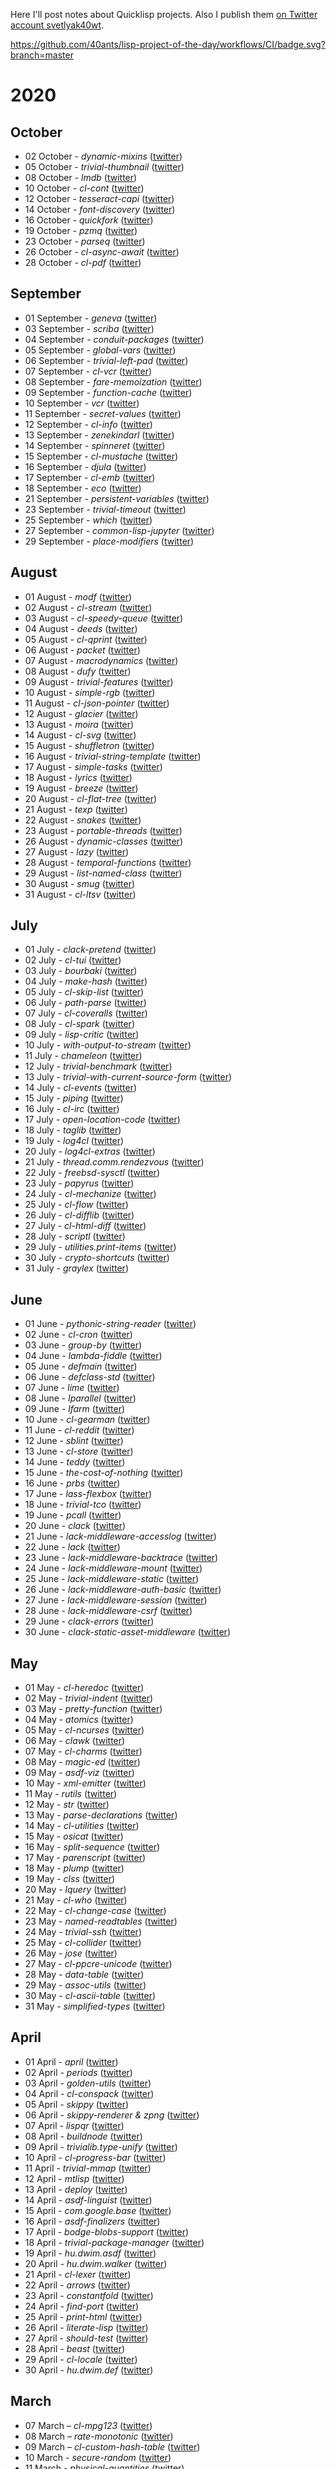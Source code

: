 # -*- encoding:utf-8 Mode: POLY-ORG;  -*- ---
Here I'll post notes about Quicklisp projects. Also I publish them
[[https://twitter.com/search?q=%40svetlyak40wt%20%23poftheday&src=typed_query&f=live][on Twitter account svetlyak40wt]].

[[https://github.com/40ants/lisp-project-of-the-day/workflows/CI/badge.svg?branch=master]]

* 2020
** October
- 02 October - [[content/2020/10/0199-dynamic-mixins.org][dynamic-mixins]] ([[https://twitter.com/svetlyak40wt/status/1312097719616516096][twitter]])
- 05 October - [[content/2020/10/0200-trivial-thumbnail.org][trivial-thumbnail]] ([[https://twitter.com/svetlyak40wt/status/1313240553904115714][twitter]])
- 08 October - [[content/2020/10/0201-lmdb.org][lmdb]] ([[https://twitter.com/svetlyak40wt/status/1314331171677904896][twitter]])
- 10 October - [[content/2020/10/0202-cl-cont.org][cl-cont]] ([[https://twitter.com/svetlyak40wt/status/1315044464512176128][twitter]])
- 12 October - [[content/2020/10/0203-tesseract-capi.org][tesseract-capi]] ([[https://twitter.com/svetlyak40wt/status/1315750237861019648][twitter]])
- 14 October - [[content/2020/10/0204-font-discovery.org][font-discovery]] ([[https://twitter.com/svetlyak40wt/status/1316482615688474636][twitter]])
- 16 October - [[content/2020/10/0205-quickfork.org][quickfork]] ([[https://twitter.com/svetlyak40wt/status/1317155593279385601][twitter]])
- 19 October - [[content/2020/10/0206-pzmq.org][pzmq]] ([[https://twitter.com/svetlyak40wt/status/1318262415868497929][twitter]])
- 23 October - [[content/2020/10/0207-parseq.org][parseq]] ([[https://twitter.com/svetlyak40wt/status/1319742554078851072][twitter]])
- 26 October - [[content/2020/10/0208-cl-async-await.orga][cl-async-await]] ([[https://twitter.com/svetlyak40wt/status/1320838429895249920][twitter]])
- 28 October - [[content/2020/10/0209-cl-pdf.org][cl-pdf]] ([[https://twitter.com/svetlyak40wt/status/1321563662679744516][twitter]])

** September
- 01 September - [[content/2020/09/0177-geneva.org][geneva]] ([[https://twitter.com/svetlyak40wt/status/1300900818649055232][twitter]])
- 03 September - [[content/2020/09/0178-scriba.org][scriba]] ([[https://twitter.com/svetlyak40wt/status/1301583177505538048][twitter]])
- 04 September - [[content/2020/09/0179-conduit-packages.org][conduit-packages]] ([[https://twitter.com/svetlyak40wt/status/1301939615914512392][twitter]])
- 05 September - [[content/2020/09/0180-global-vars.org][global-vars]] ([[https://twitter.com/svetlyak40wt/status/1302320218321149953][twitter]])
- 06 September - [[content/2020/09/0181-trivial-left-pad.org][trivial-left-pad]] ([[https://twitter.com/svetlyak40wt/status/1302625207778242561][twitter]])
- 07 September - [[content/2020/09/0182-cl-vcr.org][cl-vcr]] ([[https://twitter.com/svetlyak40wt/status/1303063599640915978][twitter]])
- 08 September - [[content/2020/09/0183-fare-memoization.org][fare-memoization]] ([[https://twitter.com/svetlyak40wt/status/1303418854551564290][twitter]])
- 09 September - [[content/2020/09/0184-function-cache.org][function-cache]] ([[https://twitter.com/svetlyak40wt/status/1303780414864134146][twitter]])
- 10 September - [[content/2020/09/0185-vcr.org][vcr]] ([[https://twitter.com/svetlyak40wt/status/1304142183516209154][twitter]])
- 11 September - [[content/2020/09/0186-secret-values.org][secret-values]] ([[https://twitter.com/svetlyak40wt/status/1304459185543958530][twitter]])
- 12 September - [[content/2020/09/0187-cl-info.org][cl-info]] ([[https://twitter.com/svetlyak40wt/status/1304862533266931712][twitter]])
- 13 September - [[content/2020/09/0188-zenekindarl.org][zenekindarl]] ([[https://twitter.com/svetlyak40wt/status/1305236308508520448][twitter]])
- 14 September - [[content/2020/09/0189-spinneret.org][spinneret]] ([[https://twitter.com/svetlyak40wt/status/1305573840379154433][twitter]])
- 15 September - [[content/2020/09/0190-cl-mustache.org][cl-mustache]] ([[https://twitter.com/svetlyak40wt/status/1305953487528669184][twitter]])
- 16 September - [[content/2020/09/0191-djula.org][djula]] ([[https://twitter.com/svetlyak40wt/status/1306319406910365699][twitter]])
- 17 September - [[content/2020/09/0192-cl-emb.org][cl-emb]] ([[https://twitter.com/svetlyak40wt/status/1306681214301077517][twitter]])
- 18 September - [[content/2020/09/0193-eco.org][eco]] ([[https://twitter.com/svetlyak40wt/status/1307071382958866432][twitter]])
- 21 September - [[content/2020/09/0194-persistent-variables.org][persistent-variables]] ([[https://twitter.com/svetlyak40wt/status/1308124630499184651][twitter]])
- 23 September - [[content/2020/09/0195-trivial-timeout.org][trivial-timeout]] ([[https://twitter.com/svetlyak40wt/status/1308835652390313986][twitter]])
- 25 September - [[content/2020/09/0196-which.org][which]] ([[https://twitter.com/svetlyak40wt/status/1309596166162649090][twitter]])
- 27 September - [[content/2020/09/0197-common-lisp-jupyter.org][common-lisp-jupyter]] ([[https://twitter.com/svetlyak40wt/status/1310274972867342337][twitter]])
- 29 September - [[content/2020/09/0198-place-modifiers.org][place-modifiers]] ([[https://twitter.com/svetlyak40wt/status/1311022330320125952][twitter]])

** August
- 01 August - [[content/2020/08/0148-modf.org][modf]] ([[https://twitter.com/svetlyak40wt/status/1289615369510875136][twitter]])
- 02 August - [[content/2020/08/0149-cl-stream.org][cl-stream]] ([[https://twitter.com/svetlyak40wt/status/1290026260609949697][twitter]])
- 03 August - [[content/2020/08/0150-cl-speedy-queue.org][cl-speedy-queue]] ([[https://twitter.com/svetlyak40wt/status/1290395817803681793][twitter]])
- 04 August - [[content/2020/08/0151-deeds.org][deeds]] ([[https://twitter.com/svetlyak40wt/status/1290725800052916225][twitter]])
- 05 August - [[content/2020/08/0152-cl-qprint.org][cl-qprint]] ([[https://twitter.com/svetlyak40wt/status/1291109339680432129][twitter]])
- 06 August - [[content/2020/08/0153-packet.org][packet]] ([[https://twitter.com/svetlyak40wt/status/1291480619965349889][twitter]])
- 07 August - [[content/2020/08/0154-macrodynamics.org][macrodynamics]] ([[https://twitter.com/svetlyak40wt/status/1291828519027253250][twitter]])
- 08 August - [[content/2020/08/0155-dufy.org][dufy]] ([[https://twitter.com/svetlyak40wt/status/1292201597175554049][twitter]])
- 09 August - [[content/2020/08/0156-trivial-features.org][trivial-features]] ([[https://twitter.com/svetlyak40wt/status/1292559938510823424][twitter]])
- 10 August - [[content/2020/08/0157-simple-rgb.org][simple-rgb]] ([[https://twitter.com/svetlyak40wt/status/1292881944108240896][twitter]])
- 11 August - [[content/2020/08/0158-cl-json-pointer.org][cl-json-pointer]] ([[https://twitter.com/svetlyak40wt/status/1293276553695170560][twitter]])
- 12 August - [[content/2020/08/0159-glacier.org][glacier]] ([[https://twitter.com/svetlyak40wt/status/1293638583849562113][twitter]])
- 13 August - [[content/2020/08/0160-moira.org][moira]] ([[https://twitter.com/svetlyak40wt/status/1293986693717139462][twitter]])
- 14 August - [[content/2020/08/0161-cl-svg.org][cl-svg]] ([[https://twitter.com/svetlyak40wt/status/1294401139820175363][twitter]])
- 15 August - [[content/2020/08/0162-shuffletron.org][shuffletron]] ([[https://twitter.com/svetlyak40wt/status/1294733698575761412][twitter]])
- 16 August - [[content/2020/08/0163-trivial-string-template.org][trivial-string-template]] ([[https://twitter.com/svetlyak40wt/status/1295069619108171776][twitter]])
- 17 August - [[content/2020/08/0164-simple-tasks.org][simple-tasks]] ([[https://twitter.com/svetlyak40wt/status/1295457080996921344][twitter]])
- 18 August - [[content/2020/08/0165-lyrics.org][lyrics]] ([[https://twitter.com/svetlyak40wt/status/1295825819147927552][twitter]])
- 19 August - [[content/2020/08/0166-breeze.org][breeze]] ([[https://twitter.com/svetlyak40wt/status/1296181964731551744][twitter]])
- 20 August - [[content/2020/08/0167-cl-flat-tree][cl-flat-tree]] ([[https://twitter.com/svetlyak40wt/status/1296533688474390535][twitter]])
- 21 August - [[content/2020/08/0168-texp.org][texp]] ([[https://twitter.com/svetlyak40wt/status/1296862545874161666][twitter]])
- 22 August - [[content/2020/08/0169-snakes][snakes]] ([[https://twitter.com/svetlyak40wt/status/1297254695258533890][twitter]])
- 23 August - [[content/2020/08/0170-portable-threads.org][portable-threads]] ([[https://twitter.com/svetlyak40wt/status/1297595282536923137][twitter]])
- 26 August - [[content/2020/08/0171-dynamic-classes.org][dynamic-classes]] ([[https://twitter.com/svetlyak40wt/status/1298528945768341504][twitter]])
- 27 August - [[content/2020/08/0172-lazy.org][lazy]] ([[https://twitter.com/svetlyak40wt/status/1298735259480207360][twitter]])
- 28 August - [[content/2020/08/0173-temporal-functions.org][temporal-functions]] ([[https://twitter.com/svetlyak40wt/status/1299437831769780225][twitter]])
- 29 August - [[content/2020/08/0174-list-named-class.org][list-named-class]] ([[https://twitter.com/svetlyak40wt/status/1299806884493393926][twitter]])
- 30 August - [[content/2020/08/0175-smug.org][smug]] ([[https://twitter.com/svetlyak40wt/status/1300156301222215680][twitter]])
- 31 August - [[content/2020/08/0176-cl-ltsv.org][cl-ltsv]] ([[https://twitter.com/svetlyak40wt/status/1300521089387331586][twitter]])

** July
- 01 July - [[content/2020/07/0117-clack-pretend.org][clack-pretend]] ([[https://twitter.com/svetlyak40wt/status/1278412219798216704][twitter]])
- 02 July - [[content/2020/07/0118-cl-tui.org][cl-tui]] ([[https://twitter.com/svetlyak40wt/status/1278786496556916749][twitter]])
- 03 July - [[content/2020/07/0119-bourbaki.org][bourbaki]] ([[https://twitter.com/svetlyak40wt/status/1279126124610584578][twitter]])
- 04 July - [[content/2020/07/0120-make-hash.org][make-hash]] ([[https://twitter.com/svetlyak40wt/status/1279509380732522497][twitter]])
- 05 July - [[content/2020/07/0121-cl-skip-list.org][cl-skip-list]] ([[https://twitter.com/svetlyak40wt/status/1279834352575287303][twitter]])
- 06 July - [[content/2020/07/0122-path-parse.org][path-parse]] ([[https://twitter.com/svetlyak40wt/status/1280200282228621312][twitter]])
- 07 July - [[content/2020/07/0123-cl-coveralls.org][cl-coveralls]] ([[https://twitter.com/svetlyak40wt/status/1280585175706087425][twitter]])
- 08 July - [[content/2020/07/0124-cl-spark.org][cl-spark]] ([[https://twitter.com/svetlyak40wt/status/1280921510719471617][twitter]])
- 09 July - [[content/2020/07/0125-lisp-critic.org][lisp-critic]] ([[https://twitter.com/svetlyak40wt/status/1281324539671126016][twitter]])
- 10 July - [[content/2020/07/0126-with-output-to-stream.org][with-output-to-stream]] ([[https://twitter.com/svetlyak40wt/status/1281668517138509825][twitter]])
- 11 July - [[content/2020/07/0127-chameleon.org][chameleon]] ([[https://twitter.com/svetlyak40wt/status/1282017137171759104][twitter]])
- 12 July - [[content/2020/07/0128-trivial-benchmark.org][trivial-benchmark]] ([[https://twitter.com/svetlyak40wt/status/1282406653384699904][twitter]])
- 13 July - [[content/2020/07/0129-trivial-with-current-source-form.org][trivial-with-current-source-form]] ([[https://twitter.com/svetlyak40wt/status/1282756887235239936][twitter]])
- 14 July - [[content/2020/07/0130-cl-events.org][cl-events]] ([[https://twitter.com/svetlyak40wt/status/1283124802627280898][twitter]])
- 15 July - [[content/2020/07/0131-piping.org][piping]] ([[https://twitter.com/svetlyak40wt/status/1283499253231484929][twitter]])
- 16 July - [[content/2020/07/0132-cl-irc.org][cl-irc]] ([[https://twitter.com/svetlyak40wt/status/1283856499215867904][twitter]])
- 17 July - [[content/2020/07/0133-open-location-code.org][open-location-code]] ([[https://twitter.com/svetlyak40wt/status/1284225928353251330][twitter]])
- 18 July - [[content/2020/07/0134-taglib.org][taglib]] ([[https://twitter.com/svetlyak40wt/status/1284573315907149824][twitter]])
- 19 July - [[content/2020/07/0135-log4cl.org][log4cl]] ([[https://twitter.com/svetlyak40wt/status/1284913921640534017][twitter]])
- 20 July - [[content/2020/07/0136-log4cl-extras.org][log4cl-extras]] ([[https://twitter.com/svetlyak40wt/status/1285313675549650950][twitter]])
- 21 July - [[content/202/07/0137-thread.comm.rendezvous.org][thread.comm.rendezvous]] ([[https://twitter.com/svetlyak40wt/status/1285674512806273024][twitter]])
- 22 July - [[content/2020/07/0138-freebsd-sysctl.org][freebsd-sysctl]] ([[https://twitter.com/svetlyak40wt/status/1286010379659878409][twitter]])
- 23 July - [[content/2020/07/139-papyrus.org][papyrus]] ([[https://twitter.com/svetlyak40wt/status/1286378615370846209][twitter]])
- 24 July - [[content/2020/07/0140-cl-mechanize.org][cl-mechanize]] ([[https://twitter.com/svetlyak40wt/status/1286725881671692291][twitter]])
- 25 July - [[content/2020/07/0141-cl-flow.org][cl-flow]] ([[https://twitter.com/svetlyak40wt/status/1287120773598064647][twitter]])
- 26 July - [[content/2020/07/0142-cl-difflib.org][cl-difflib]] ([[https://twitter.com/svetlyak40wt/status/1287472171611303936][twitter]])
- 27 July - [[content/2020/07/0143-cl-html-diff.org][cl-html-diff]] ([[https://twitter.com/svetlyak40wt/status/1287843116893048833][twitter]])
- 28 July - [[content/2020/07/0144-scriptl.org][scriptl]] ([[https://twitter.com/svetlyak40wt/status/1288193396956430336][twitter]])
- 29 July - [[content/2020/07/0145-utilities.print-items.org][utilities.print-items]] ([[https://twitter.com/svetlyak40wt/status/1288551170408144896][twitter]])
- 30 July - [[content/2020/07/0146-crypto-shortcuts.org][crypto-shortcuts]] ([[https://twitter.com/svetlyak40wt/status/1288919782289481729][twitter]])
- 31 July - [[content/2020/07/0147-graylex.org][graylex]] ([[https://twitter.com/svetlyak40wt/status/1289286290597240832][twitter]])

** June
- 01 June - [[content/2020/06/0086-pythonic-string-reader.org][pythonic-string-reader]] ([[https://twitter.com/svetlyak40wt/status/1267519478511874052][twitter]])
- 02 June - [[content/2020/06/0087-cl-cron.org][cl-cron]] ([[https://twitter.com/svetlyak40wt/status/1267908838470160393][twitter]])
- 03 June - [[content/2020/06/0088-group-by.org][group-by]] ([[https://twitter.com/svetlyak40wt/status/1268237575426318338][twitter]])
- 04 June - [[content/2020/06/0089-lambda-fiddle.org][lambda-fiddle]] ([[http://40ants.com/lisp-project-of-the-day/2020/05/0067-parse-declarations.html][twitter]])
- 05 June - [[content/2020/06/0090-defmain.org][defmain]] ([[https://twitter.com/svetlyak40wt/status/1268991267490484224][twitter]])
- 06 June - [[content/2020/06/0091-defclass-std.org][defclass-std]] ([[https://twitter.com/svetlyak40wt/status/1269343729724338181][twitter]])
- 07 June - [[content/2020/06/0092-lime.org][lime]] ([[https://twitter.com/svetlyak40wt/status/1269742654277005312][twitter]])
- 08 June - [[content/2020/06/0093-lparallel.org][lparallel]] ([[https://twitter.com/svetlyak40wt/status/1270024901227929602][twitter]])
- 09 June - [[content/2020/06/0094-lfarm.org][lfarm]] ([[https://twitter.com/svetlyak40wt/status/1270417617166258176][twitter]])
- 10 June - [[content/2020/06/0095-cl-gearman][cl-gearman]] ([[https://twitter.com/svetlyak40wt/status/1270782560096989184][twitter]])
- 11 June - [[content/2020/06/0096-cl-reddit.org][cl-reddit]] ([[https://twitter.com/svetlyak40wt/status/1271181659057070083][twitter]])
- 12 June - [[content/2020/06/0097-sblint.org][sblint]] ([[https://twitter.com/svetlyak40wt/status/1271542482338304001][twitter]])
- 13 June - [[content/2020-06-13/0098-cl-store.org][cl-store]] ([[https://twitter.com/svetlyak40wt/status/1271915568342450176][twitter]])
- 14 June - [[content/2020/06/0099-teddy.org][teddy]] ([[https://twitter.com/svetlyak40wt/status/1272258802683916288][twitter]])
- 15 June - [[content/2020/06/0100-the-cost-of-nothing.org][the-cost-of-nothing]] ([[https://twitter.com/svetlyak40wt/status/1272611434422304768][twitter]])
- 16 June - [[content/2020/06/0101-prbs.org][prbs]] ([[https://twitter.com/svetlyak40wt/status/1272974146218201088][twitter]])
- 17 June - [[content/2020/06/0102-lass-flexbox.org][lass-flexbox]] ([[https://twitter.com/svetlyak40wt/status/1273305547740188672][twitter]])
- 18 June - [[content/2020/06/0103-trivial-tco.org][trivial-tco]] ([[https://twitter.com/svetlyak40wt/status/1273708246243647488][twitter]])
- 19 June - [[content/2020/06/0104-pcall.org][pcall]] ([[https://twitter.com/svetlyak40wt/status/1274073411128623106][twitter]])
- 20 June - [[content/2020/06/0105-clack.org][clack]] ([[https://twitter.com/svetlyak40wt/status/1274405391300993027][twitter]])
- 21 June - [[content/2020/06/0106-lack-middleware-accesslog.org][lack-middleware-accesslog]] ([[https://twitter.com/svetlyak40wt/status/1274800051018235904][twitter]])
- 22 June - [[content/2020/06/0107-lack.org][lack]] ([[https://twitter.com/svetlyak40wt/status/1275149521505390593][twitter]])
- 23 June - [[content/2020/06/0108-lack-middleware-backtrace.org][lack-middleware-backtrace]] ([[https://twitter.com/svetlyak40wt/status/1275522888523829250][twitter]])
- 24 June - [[content/2020/06/0109-lack-middleware-mount.org][lack-middleware-mount]] ([[https://twitter.com/svetlyak40wt/status/1275879534756233216][twitter]])
- 25 June - [[content/2020/06/0110-lack-middleware-static.org][lack-middleware-static]] ([[https://twitter.com/svetlyak40wt/status/1276217285167001601][twitter]])
- 26 June - [[content/2020/06/0111-lack-middleware-auth-basic.org][lack-middleware-auth-basic]] ([[https://twitter.com/svetlyak40wt/status/1276572549795713026][twitter]])
- 27 June - [[content/2020/06/0112-lack-middleware-session.org][lack-middleware-session]] ([[https://twitter.com/svetlyak40wt/status/1276991422504349696][twitter]])
- 28 June - [[content/2020/06/0113-lack-middleware-csrf.org][lack-middleware-csrf]] ([[https://twitter.com/svetlyak40wt/status/1277333012045234177][twitter]])
- 29 June - [[content/2020/06/0114-clack-errors.org][clack-errors]] ([[https://twitter.com/svetlyak40wt/status/1277666142618890240][twitter]])
- 30 June - [[content/2020/06/0115-clack-static-asset-middleware.org][clack-static-asset-middleware]] ([[https://twitter.com/svetlyak40wt/status/1278053836771524608][twitter]])

** May
- 01 May - [[content/2020/05/0055-cl-heredoc.org][cl-heredoc]] ([[https://twitter.com/svetlyak40wt/status/1256294437010931712][twitter]])
- 02 May - [[content/2020/05/0056-trivial-indent.org][trivial-indent]] ([[https://twitter.com/svetlyak40wt/status/1256668072422899713][twitter]])
- 03 May - [[content/2020/05/0057-pretty-function.org][pretty-function]] ([[https://twitter.com/svetlyak40wt/status/1257048413427978241][twitter]])
- 04 May - [[content/2020/05/0058-atomics.org][atomics]] ([[https://twitter.com/svetlyak40wt/status/1257279361348239360][twitter]])
- 05 May - [[content/2020/05/0059-cl-ncurses.org][cl-ncurses]] ([[https://twitter.com/svetlyak40wt/status/1257769475002322945][twitter]])
- 06 May - [[content/2020/05/0060-clawk.org][clawk]] ([[https://twitter.com/svetlyak40wt/status/1258113663128518660][twitter]])
- 07 May - [[content/2020/05/0061-cl-charms.org][cl-charms]] ([[https://twitter.com/svetlyak40wt/status/1258483627530346496][twitter]])
- 08 May - [[content/2020/05/0062-magic-ed.org][magic-ed]] ([[https://twitter.com/svetlyak40wt/status/1258841379582738436][twitter]])
- 09 May - [[content/2020/05/0063-asdf-viz.org][asdf-viz]] ([[https://twitter.com/svetlyak40wt/status/1259217595699466241][twitter]])
- 10 May - [[content/2020/05/0064-xml-emitter.org][xml-emitter]] ([[https://twitter.com/svetlyak40wt/status/1259503402230390784][twitter]])
- 11 May - [[content/2020/05/0065-rutils.org][rutils]] ([[https://twitter.com/svetlyak40wt/status/1259893019131682824][twitter]])
- 12 May - [[content/2020/05/0066-str.org][str]] ([[https://twitter.com/svetlyak40wt/status/1260279004067749888][twitter]])
- 13 May - [[content/2020/05/0067-parse-declarations.org][parse-declarations]] ([[https://twitter.com/svetlyak40wt/status/1260645157289881600][twitter]])
- 14 May - [[content/2020/05/0068-cl-utilities.org][cl-utilities]] ([[https://twitter.com/svetlyak40wt/status/1261011829746274304][twitter]])
- 15 May - [[content/2020/05/0069-osicat.org][osicat]] ([[https://twitter.com/svetlyak40wt/status/1261392055743311873][twitter]])
- 16 May - [[content/2020/05/0070-split-sequence.org][split-sequence]] ([[https://twitter.com/svetlyak40wt/status/1261735950213943302][twitter]])
- 17 May - [[content/2020/05/0071-parenscript.org][parenscript]] ([[https://twitter.com/svetlyak40wt/status/1262100811640967169][twitter]])
- 18 May - [[content/2020/05/0072-plump.org][plump]] ([[https://twitter.com/svetlyak40wt/status/1262443990021963777][twitter]])
- 19 May - [[content/2020/05/0073-clss.org][clss]] ([[https://twitter.com/svetlyak40wt/status/1262820171741265921][twitter]])
- 20 May - [[content/2020/05/0074-lquery.org][lquery]] ([[https://twitter.com/svetlyak40wt/status/1263152708468518913][twitter]])
- 21 May - [[content/2020/05/0075-cl-who.org][cl-who]] ([[https://twitter.com/svetlyak40wt/status/1263532054525902848][twitter]])
- 22 May - [[content/2020/05/0076-cl-change-case.org][cl-change-case]] ([[https://twitter.com/svetlyak40wt/status/1263898979282141184][twitter]])
- 23 May - [[content/2020/05/0077-named-readtables.org][named-readtables]] ([[https://twitter.com/svetlyak40wt/status/1264257101175689218][twitter]])
- 24 May - [[content/2020/05/0078-trivial-ssh.org][trivial-ssh]] ([[https://twitter.com/svetlyak40wt/status/1264615051912151041][twitter]])
- 25 May - [[content/2020/05/0079-cl-collider.org][cl-collider]] ([[https://twitter.com/svetlyak40wt/status/1264970668854120449][twitter]])
- 26 May - [[content/2020/05/0080-jose.org][jose]] ([[https://twitter.com/svetlyak40wt/status/1265325558000484354][twitter]])
- 27 May - [[content/2020/05/0081-cl-ppcre-unicode.org][cl-ppcre-unicode]] ([[https://twitter.com/svetlyak40wt/status/1265695892285292545][twitter]])
- 28 May - [[content/2020/28/0082-data-table.org][data-table]] ([[https://twitter.com/svetlyak40wt/status/1266117466096369664][twitter]])
- 29 May - [[content/2020/05/0083-assoc-utils.org][assoc-utils]] ([[https://twitter.com/svetlyak40wt/status/1266431240925843456][twitter]])
- 30 May - [[content/2020/0084-cl-ascii-table.org][cl-ascii-table]] ([[https://twitter.com/svetlyak40wt/status/1266805748748767232][twitter]])
- 31 May - [[content/2020/05/0085-simplified-types.org][simplified-types]] ([[https://twitter.com/svetlyak40wt/status/1267165838039285760][twitter]])

** April
- 01 April - [[content/2020/04/0025-april.org][april]] ([[https://twitter.com/svetlyak40wt/status/1245315377397186568][twitter]])
- 02 April - [[content/2020/04/0026-periods.org][periods]] ([[https://twitter.com/svetlyak40wt/status/1245693772316528641][twitter]])
- 03 April - [[content/2020/04/0027-golden-utils.org][golden-utils]] ([[https://twitter.com/svetlyak40wt/status/1246106685745311777][twitter]])
- 04 April - [[content/2020/04/0028-cl-conspack.org][cl-conspack]] ([[https://twitter.com/svetlyak40wt/status/1246429190439739399][twitter]])
- 05 April - [[content/2020/04/0029-skippy][skippy]] ([[https://twitter.com/svetlyak40wt/status/1246779138335289346][twitter]])
- 06 April - [[content/2020/03/0030-skippy-renderer.org][skippy-renderer & zpng]] ([[https://twitter.com/svetlyak40wt/status/1247269224860581896][twitter]])
- 07 April - [[content/2020/04/0031-lispqr.org][lispqr]] ([[https://twitter.com/svetlyak40wt/status/1247548175352823808][twitter]])
- 08 April - [[content/2020/04/0032-buildnode.org][buildnode]] ([[https://twitter.com/svetlyak40wt/status/1247931828071211008][twitter]])
- 09 April - [[content/2020/04/0033-trivialib.type-unify.org][trivialib.type-unify]] ([[https://twitter.com/svetlyak40wt/status/1248304050778583040][twitter]])
- 10 April - [[content/2020/04/0034-cl-progress-bar.org][cl-progress-bar]] ([[https://twitter.com/svetlyak40wt/status/1248662624465833989][twitter]])
- 11 April - [[content/2020/04/0035-trivial-mmap.org][trivial-mmap]] ([[https://twitter.com/svetlyak40wt/status/1249021775742226432][twitter]])
- 12 April - [[content/2020/04/0036-mtlisp.org][mtlisp]] ([[https://twitter.com/svetlyak40wt/status/1249437833858867200][twitter]])
- 13 April - [[content/2020/04/0037-deploy.org][deploy]] ([[https://twitter.com/svetlyak40wt/status/1249776210709708801][twitter]])
- 14 April - [[content/2020/04/0038-asdf-linguist.org][asdf-linguist]] ([[https://twitter.com/svetlyak40wt/status/1250125216447152128][twitter]])
- 15 April - [[content/2020/04/0039-com.google.base.org][com.google.base]] ([[https://twitter.com/svetlyak40wt/status/1250523505382363137][twitter]])
- 16 April - [[content/2020/04/0040-asdf-finalizers.org][asdf-finalizers]] ([[https://twitter.com/svetlyak40wt/status/1250840036184113155][twitter]])
- 17 April - [[content/2020/04/0041-bodge-blobs-support.org][bodge-blobs-support]] ([[https://twitter.com/svetlyak40wt/status/1251183079072432129][twitter]])
- 18 April - [[content/2020/04/0042-trivial-package-manager.org][trivial-package-manager]] ([[https://twitter.com/svetlyak40wt/status/1251518621165248512][twitter]])
- 19 April - [[content/2020/04/0043-hu.dwim.asdf.org][hu.dwim.asdf]] ([[https://twitter.com/svetlyak40wt/status/1251946744356777991][twitter]])
- 20 April - [[content/2020/04/0044-hu.dwim.walker.org][hu.dwim.walker]] ([[https://twitter.com/svetlyak40wt/status/1252332579526709249][twitter]])
- 21 April - [[content/2020/04/0045-cl-lexer.org][cl-lexer]] ([[https://twitter.com/svetlyak40wt/status/1252668190968238081][twitter]])
- 22 April - [[content/2020/04/0046-arrows.org][arrows]] ([[https://twitter.com/svetlyak40wt/status/1253050884461932551][twitter]])
- 23 April - [[content/2020/04/0047-constantfold.org][constantfold]] ([[https://twitter.com/svetlyak40wt/status/1253405484465479680][twitter]])
- 24 April - [[content/2020/04/0048-find-port.org][find-port]] ([[https://twitter.com/svetlyak40wt/status/1253742586927480832][twitter]])
- 25 April - [[content/2020/04/0049-print-html.org][print-html]] ([[https://twitter.com/svetlyak40wt/status/1254090822192152577][twitter]])
- 26 April - [[content/2020/04/0050-literate-lisp.org][literate-lisp]] ([[https://twitter.com/svetlyak40wt/status/1254493004695560194][twitter]])
- 27 April - [[content/2020/04/0051-should-test.org][should-test]] ([[https://twitter.com/svetlyak40wt/status/1254838764913950721][twitter]])
- 28 April - [[content/2020/04/0052-beast.org][beast]] ([[https://twitter.com/svetlyak40wt/status/1255227547379531777][twitter]])
- 29 April - [[content/2020/04/0053-cl-locale.org][cl-locale]] ([[https://twitter.com/svetlyak40wt/status/1255599103255420933][twitter]])
- 30 April - [[content/2020/04/0054-hu.dwim.def.org][hu.dwim.def]] ([[https://twitter.com/svetlyak40wt/status/1255941098905755649][twitter]])

** March
- 07 March – [[content/2020/03/0000-cl-mpg123.org][cl-mpg123]] ([[https://twitter.com/svetlyak40wt/status/1236275871989878784][twitter]])
- 08 March – [[content/2020/03/0001-rate-monotonic.org][rate-monotonic]] ([[https://twitter.com/svetlyak40wt/status/1236551575159607296][twitter]])
- 09 March – [[content/2020/03/0002-cl-custom-hash-table.org][cl-custom-hash-table]] ([[https://twitter.com/svetlyak40wt/status/1237070320206561282][twitter]])
- 10 March - [[content/2020/03/0003-secure-random.org][secure-random]] ([[https://twitter.com/svetlyak40wt/status/1237395451478851585][twitter]])
- 11 March - [[content/2020/03/0004-physical-quantities.org][physical-quantities]] ([[https://twitter.com/svetlyak40wt/status/1237719603477872640][twitter]])
- 12 March - [[content/2020/03/0005-simple-inferiors.org][simple-inferiors]] ([[https://twitter.com/svetlyak40wt/status/1238071476860989440][twitter]])
- 13 March - [[content/2020/03/0006-unix-opts.org][unix-opts]] ([[https://twitter.com/svetlyak40wt/status/1238386638088212480][twitter]])
- 14 March - [[content/2020/03/0007-access.org][access]] ([[https://twitter.com/svetlyak40wt/status/1238937927222255617][twitter]])
- 15 March - [[content/2020/03/0008-re.org][re]] ([[https://twitter.com/svetlyak40wt/status/1239110401419358210][twitter]])
- 16 March - [[content/2020/03/0009-random-sample.org][random-sample]] ([[https://twitter.com/svetlyak40wt/status/1239446033291194368][twitter]])
- 17 March - [[content/2020/03/0010-ppath.org][ppath]] ([[https://twitter.com/svetlyak40wt/status/1239943718448365569][twitter]])
- 18 March - [[content/2020/03/0011-pango-markup.org][pango-markup]] ([[https://twitter.com/svetlyak40wt/status/1240168844003618816][twitter]])
- 19 March - [[content/2020/03/0012-cl-pack.org][cl-pack]] ([[https://twitter.com/svetlyak40wt/status/1240717258755694592][twitter]])
- 20 March - [[content/2020/03/0013-doplus.org][doplus]] ([[https://twitter.com/svetlyak40wt/status/1241045194927230976][twitter]])
- 21 March - [[content/2020/03/0014-cserial-port.org][cserial-port]] ([[https://twitter.com/svetlyak40wt/status/1241407253804126208][twitter]])
- 22 March - [[content/2020/03/0015-cl-bert.org][cl-bert]] ([[https://twitter.com/svetlyak40wt/status/1241722134797443074][twitter]])
- 23 March - [[content/2020/03/0016-kmrcl.org][kmrcl]] ([[https://twitter.com/svetlyak40wt/status/1242093281330241536][twitter]])
- 24 March - [[content/2020/03/0017-cl-org-mode.org][cl-org-mode]] ([[https://twitter.com/svetlyak40wt/status/1242466873662373889][twitter]])
- 25 March - [[content/2020/03/0018-cl-bootstrap.org][cl-bootstrap]] ([[https://twitter.com/svetlyak40wt/status/1242900031881056256][twitter]])
- 26 March - [[content/2020/03/0019-archive.org][archive]] ([[https://twitter.com/svetlyak40wt/status/1243114779763507200][twitter]])
- 27 March - [[content/2020/03/0020-cl-hash-table-destructuring.org][cl-hash-table-destructuring]] ([[https://twitter.com/svetlyak40wt/status/1243506491040116737][twitter]])
- 28 March - [[content/2020/03/0021-lass.org][lass]] ([[https://twitter.com/svetlyak40wt/status/1243862908217569283][twitter]])
- 29 March - [[content/2020/03/0022-bubble-operator-upwards.org][bubble-operator-upwards]] ([[https://twitter.com/svetlyak40wt/status/1244319074353643520][twitter]])
- 30 March - [[content/2020/03/0023-softdrink.org][softdrink]] ([[https://twitter.com/svetlyak40wt/status/1244581585246195712][twitter]])
- 31 March - [[content/2020/03/0024-chronicity.org][chronicity]] ([[https://twitter.com/svetlyak40wt/status/1244917161237401603][twitter]])

* Code, used to choose a project

First of all, we need to define a package for our code:

#+BEGIN_SRC lisp
(defpackage #:poftheday
  (:use #:cl)
  (:import-from #:rutils
                #:iter
                #:with
                #:fmt)
  (:export
   #:choose))
(in-package poftheday)
#+END_SRC

Then a function to select random project among all projects, provided by
Quicklisp. Quicklisp client call them "releases".

#+BEGIN_SRC lisp
(defun choose ()
  (let ((published (find-published-systems)))
    (flet ((is-published (release)
             (loop for system-file in (ql::system-files release)
                   for system-name = (str:replace-all ".asd" "" system-file)
                   when (member system-name published :test #'string-equal)
                   do (return-from is-published t))))
      (let* ((releases (ql::provided-releases t))
             (non-published (remove-if #'is-published releases))
             (idx (random (length non-published)))
             (release (nth idx non-published)))
        (values
         (ql::project-name release)
         (ql::system-files release))))))
#+END_SRC

By the way, this function will choose all projects from all installed
Quicklisp distributions. You can have many of them:

#+BEGIN_SRC lisp :load no :wrap
  CL-USER> (ql-dist:install-dist "http://dist.ultralisp.org/"
                                 :prompt nil)
  CL-USER> (ql-dist:all-dists)
  (#<QL-DIST:DIST quicklisp 2019-08-13> #<QL-DIST:DIST ultralisp 20200307123509>)
#+END_SRC

To make randomizer choose different packages after Lisp restart, we need
to initialize it:

#+BEGIN_SRC lisp

  (setf *random-state*
        (make-random-state t))

#+END_SRC

* Here is how a website is rendered

** Collecting source files

First, we need to read walk all org-mode files in folder "content".
We will keep a relative path pointing to the file and parse this file
with cl-org-mode:

#+BEGIN_SRC lisp

(defclass file ()
  ((filename :initarg :filename
             :type string
             :documentation "A relative path to the source org-mode file."
             :reader get-filename)
   (root :initarg :root
         :documentation "Parsed org-mode document, root node."
         :reader get-root)))


(defmethod print-object ((file file) stream)
  (print-unreadable-object (file stream :type t)
    (format stream "~A" (get-filename file))))


(defun read-files ()
  (uiop:while-collecting (collect)
    (flet ((org-mode-p (name)
             (string-equal (pathname-type name)
                           "org"))
           (make-file (filename)
             (collect
                 (let ((relative-filename
                         (ppath:relpath (pathname-to-string filename)
                                        "content/")))
                   (make-instance 'file
                                  :filename relative-filename
                                  :root (cl-org-mode::read-org-file filename))))))
      (cl-fad:walk-directory "content/"
                             #'make-file
                             :test #'org-mode-p))))
#+END_SRC

** Rendering org-mode to HTML

*** A page skeleton
For each page we need a skeleton with header, footer and necessary
Bootstrap styles.

With "cl-who" easiest way to create template is to use lisp macro like
that:

#+BEGIN_SRC lisp

(eval-when (:compile-toplevel :load-toplevel :execute)
  (defparameter *google-code* "
  <!-- Global site tag (gtag.js) - Google Analytics -->
  <script async src=\"https://www.googletagmanager.com/gtag/js?id=UA-162105820-1\"></script>
  <script>
    window.dataLayer = window.dataLayer || [];
    function gtag(){dataLayer.push(arguments);}
    gtag('js', new Date());
  
    gtag('config', 'UA-162105820-1');
  </script>
  "))


(defvar *index-uri* nil
  "This is a path to the site's top level. When it is nil, consider we are on the front page.")


(defun construct-uri (uri &rest args)
  (if *index-uri*
      (concatenate 'string
                   *index-uri*
                   (apply #'rutils:fmt uri args))
      (apply #'rutils:fmt uri args)))


(defmacro app-page ((stream &key title index-uri (site-title "Lisp Project of the Day")) &body body)
  `(let ((*index-uri* ,index-uri))
     (cl-who:with-html-output (*standard-output* ,stream :prologue t :indent t)
       (:html :lang "en"
         (:head
          (:meta :charset "utf-8")
          ,@(when title
              `((:title (cl-who:esc ,title))))
          (:link :rel "alternate"
                 :href "https://40ants.com/lisp-project-of-the-day/rss.xml"
                 :type "application/rss+xml")
          (:meta :name "viewport"
                 :content "width=device-width, initial-scale=1")
          ,*google-code*
          (:link
           :type "text/css"
           :rel "stylesheet"
           :href  ,cl-bootstrap:*bootstrap-css-url*)
          (:script :src ,cl-bootstrap:*jquery-url*)
          (:script :src ,cl-bootstrap:*bootstrap-js-url*)
          (:link :rel "stylesheet"
                 :href "../../highlight/styles/tomorrow-night.css")
          (:script :src "../../highlight/highlight.pack.js")
          (:script "hljs.initHighlightingOnLoad();")
          (:style "

.tags .label {
    margin-right: 1em;
}
.posts tr {
    line-height: 1.7em;
}
.posts tr td.number {
    font-weight: bold;
    padding-right: 0.7em;
}
.posts tr td.tags {
    padding-left: 0.7em;
}
h1 .tags {
    font-size: 1.2rem;
    position: relative;
    left: 1.5rem;
    top: -1.5rem;
}
.tags a {
    text-decoration: none;
}
"))
         (:body 
          (cl-bootstrap:bs-container ()
            (cl-bootstrap:bs-row
              (:a :href "https://40ants.com/lisp-project-of-the-day/rss.xml"
                  :style "display: block; float: right;"
                  (:img :alt "RSS Feed"
                        :src "https://40ants.com/lisp-project-of-the-day/media/images/rss.png"))
              (:header
               (:h1 :style "text-align: center"
                    (if ,index-uri
                        (cl-who:htm
                         (:a :href (rutils:fmt "~Aindex.html" ,index-uri)
                             (cl-who:esc ,site-title)))
                        (cl-who:esc ,site-title)))
               ,@(when title
                   `((:h2 :style "text-align: center"
                          (cl-who:esc ,title)))))
              (cl-bootstrap:bs-col-md ()
                (:center
                 (:h3 "You can support this project by donating at:")
                 (:a :href "https://www.patreon.com/bePatron?u=33868637"
                     (:img :alt "Donate using Patreon"
                           :src "https://40ants.com/lisp-project-of-the-day/media/images/patreon-btn.png"
                           :width "160"))
                 (:a :href "https://liberapay.com/poftheday/donate"
                     (:img :alt "Donate using Liberapay"
                           :src "https://liberapay.com/assets/widgets/donate.svg"))
                 (:p "Or see "
                     (:a :href "https://40ants.com/lisp-project-of-the-day/patrons/index.html"
                         "the list of project sponsors")
                     "."))
                ,@body))
            (:div
             (:hr)
             (:center
              (:p (cl-who:str "Brought to you by 40Ants under&nbsp;")
                  (:a :rel "license"
                      :href "http://creativecommons.org/licenses/by-sa/4.0/"
                      (:img :alt "Creative Commons License"
                            :style "border-width:0"
                            :src "https://i.creativecommons.org/l/by-sa/4.0/88x31.png")))))))))))

#+END_SRC
*** Generation of separate pages for articles

When source files are collected, we need to render them to HTML inside
the "docs" folder. Github will use content of this folder, to serve the
site at http://40ants.com/lisp-project-of-the-day/

To render the page, we need to extract a title from the first outline
node of org-mode file:

#+BEGIN_SRC lisp

(defun remove-tags (title)
  (cl-ppcre:regex-replace-all " *:.*:$" title ""))

(defun extract-tags (title)
  (declare (type simple-string title))
  (when (find #\: title :test #'char=)
    (mapcar (alexandria:curry #'str:replace-all "_" "-")
            (str:split #\:
                       (cl-ppcre:regex-replace-all ".*?:(.*):$" title "\\1")))))

(defun get-title (file)
  ;; Title can ends with tags, we need to extract them
  ;; and return as a second value.   
  (let ((full-title (cl-org-mode::node.heading
                     (cl-org-mode::node.next-node
                      (get-root file)))))
    (values (remove-tags full-title)
            (extract-tags full-title))))

#+END_SRC

I'll need to render HTML in two modes. First one - for the web page, and
second - for RSS feed. For RSS feed I need to omit the first H1 header
and a table of properties.

#+BEGIN_SRC lisp

(defvar *rss-mode* nil)

#+END_SRC

Org mode file can contain nodes of different types, we will render them
using this generic function:

#+BEGIN_SRC lisp

(defgeneric render-node (node stream)
  (:documentation "Renders org-mode node into the HTML stream"))

#+END_SRC

Outline node contains a header of a section and should be rendered as
H1, H2, etc:

#+BEGIN_SRC lisp

(defmethod render-node ((node cl-org-mode::outline-node) stream)
  (cl-who:with-html-output (stream)
    ;; First node is a title
    (with ((level (1- (length (cl-org-mode::node.heading-level-indicator node))))
           (full-title (cl-org-mode::node.heading node))
           (title (remove-tags full-title)))
      (ecase level
        (1 (unless *rss-mode*
             (cl-who:htm
              (:h1 (cl-who:esc title)
                   (:span :class "tags"
                          (loop for tag in (extract-tags full-title)
                          do (cl-who:htm
                              (:a :href (construct-uri "tags/~A.html" tag)
                                  (cl-bootstrap:bs-label ()
                                    (cl-who:esc tag))))))))))
        (2 (cl-who:htm
            (:h2 (cl-who:esc title))))
        (3 (cl-who:htm
            (:h3 (cl-who:esc title)))))))
  (call-render-for-all-children node stream))

#+END_SRC

First outline of the article can have properties. These properties
describe the state of the project, if it has documentation, how active
it is, etc. These properties have grades:

- :) everything is good
- :| means, for example, that documentation exists as a short readme and
  dont cover all functionality
- :( the project lack of this category at all.

#+BEGIN_SRC lisp

(defun smile->unicode (text)
  (arrows:->>
      text
    (str:replace-all ":)" "😀")
    (str:replace-all ":|" "🤨")
    (str:replace-all ":(" "🥺")))

(defmethod render-node ((node cl-org-mode::properties-node) stream)
  (unless *rss-mode*
    (cl-who:with-html-output (stream)
      (:table :style "position: relative; float: right; background-color: #F1F1F1; padding: 1em; margin-left: 1em; margin-bottom: 1em; border: 1px solid #D1D1D1;"
              (mapcar
               (lambda (item)
                 (render-node item stream))
               (cl-org-mode::node.children node))))))

(defmethod render-node ((node cl-org-mode::property-node) stream)
  (cl-who:with-html-output (stream)
    (:tr
     (:td :style "padding-left: 0.5rem; padding-right: 0.5rem"
          (cl-who:esc
           (cl-org-mode::property-node.property node)))
     (:td :style "padding-left: 0.5rem; padding-right: 0.5rem; border-left: 1px solid #DDD"
          (cl-who:esc
           (smile->unicode
            (cl-org-mode::property-node.value node)))))))

#+END_SRC

Text node contains code snippets, we need to wrap them into
<code> tags and add a syntax highlighting:

#+BEGIN_SRC lisp

(defmethod render-node ((node cl-org-mode::src-node) stream)
  (let ((mode (str:trim (cl-org-mode::node.emacs-mode node)))
        (text (str:trim (cl-org-mode::node.text node))))

    (cond
      ((and (str:starts-with-p "html " mode)
            (str:containsp ":render-without-code" mode))
       
       (cl-who:with-html-output (stream)
         (cl-who:str text)))
      
      ((and (str:starts-with-p "html " mode)
            (str:containsp ":render" mode))
       
       (cl-who:with-html-output (stream)
         (:h4 "Code")
         (:pre
          (:code :class mode
                 (cl-who:esc text))))

       (cl-who:with-html-output (stream)
         (:h4 "Result")
         (cl-who:str text)))
      (t
       (cl-who:with-html-output (stream)
         (:pre
          (:code :class mode
                 (cl-who:esc text))))))))

(defmethod render-node ((node cl-org-mode::closing-delimiter-node) stream)
  ;; Closing delimiters for source code blocks should be ignored.
  )

#+END_SRC

In text node we need to process paragraphs, links, images and quotes. We
will use a separate function to process text like this:

#+BEGIN_QUOTE
Today's Common Lisp project of the Day is: rate-monotonic.

It is a periodic thread scheduler inspired by RTEMS:

http://quickdocs.org/rate-monotonic/
#+END_QUOTE

into HTML:

#+BEGIN_QUOTE
<p>Today's Common Lisp project of the Day is: rate-monotonic.</p>

<p>It is a periodic thread scheduler inspired by RTEMS:</p>

<a href="http://quickdocs.org/rate-monotonic/">http://quickdocs.org/rate-monotonic/</a>
#+END_QUOTE

To do this, we'll write a simple state machine, which will read
text line by line and wrap it's pieces in appropriate HTML tags:

#+BEGIN_SRC lisp

(defun replace-images (text)
  (cl-ppcre:regex-replace-all
   "\\[\\[(.*?\\.(png|jpg|gif))\\]\\]"
   text
   "<img style=\"max-width: 100%\" src=\"\\1\"/>"))

(defun replace-links (text)
  (cl-ppcre:regex-replace-all
   "\\[\\[(.*?)\\]\\[(.*?)\\]\\]"
   text
   "<a href=\"\\1\">\\2</a>"))

(defun replace-raw-urls (text)
  (cl-ppcre:regex-replace-all
   "(^| )(https?://.*?)[,.!]?( |$)"
   text
   "\\1<a href=\"\\2\">\\2</a>\\3"))

(defun replace-inline-code (text)
  (cl-ppcre:regex-replace-all
   "~(.*?)~"
   text
   "<code>\\1</code>"))

(defun replace-org-mode-markup-with-html (text)
  (replace-inline-code
   (replace-raw-urls
    (replace-links
     (replace-images
      text)))))

(defun render-text (text stream)
  (let ((buffer nil)
        (reading-quote nil)
        (reading-list nil))
    (labels
        ((write-paragraph ()
           (cl-who:with-html-output (stream)
             (:p (cl-who:str
                  ;; Here we don't escape the text, because
                  ;; it is from trusted source and will contain
                  ;; links to the images
                  (replace-org-mode-markup-with-html
                   (str:join " " (nreverse buffer))))))
           (write-char #\Newline stream)
           (setf buffer nil))
         (write-quote ()
           (cl-who:with-html-output (stream)
             (:blockquote
              (:pre
               (cl-who:esc
                (str:join #\Newline (nreverse buffer))))))
           (write-char #\Newline stream)
           (setf buffer nil))
         (write-list ()
           (cl-who:with-html-output (stream)
             (:ul
              (loop for item in (reverse buffer)
                    do (cl-who:htm
                        (:li (cl-who:str (replace-org-mode-markup-with-html item)))))))
           (write-char #\Newline stream)
           (setf buffer nil))
         (process (line)
           (cond
             ((and (str:starts-with-p "- " line)
                   (not reading-quote))
              (push (subseq line 2)
                    buffer)
              (setf reading-list t))
             ((and reading-list
                   (string= line ""))
              (write-list)
              (setf reading-list nil))
             (reading-list
              (setf buffer
                    (list*
                     (format nil "~A ~A"
                             (car buffer)
                             line)
                     (cdr buffer))))
             ((string-equal line
                            "#+BEGIN_QUOTE")
              (setf reading-quote t))
             ((string-equal line
                            "#+END_QUOTE")
              (setf reading-quote nil)
              (write-quote))
             ((not (string= line ""))
              (push line buffer))
             ((and (not reading-quote)
                   (and (string= line "")
                        buffer))
              (write-paragraph)))))
      (mapc #'process
            (str:split #\Newline text)))))

#+END_SRC

Now, we will use this text processing function to render all text nodes
in our org-mode files:

#+BEGIN_SRC lisp

(defmethod render-node ((node cl-org-mode::text-node) stream)
  (render-text (cl-org-mode::node.text node)
               stream))

#+END_SRC

Now it is time to write a code which will render all org mode files into HTML:

#+BEGIN_SRC lisp

(defun make-output-filename (file)
  (check-type file file)
  (ppath:join "docs"
              (format nil "~A.html" (car (ppath:splitext (get-filename file))))))

(defmethod render-node ((file file) stream)
  (render-node (get-root file)
               stream))

(defun call-render-for-all-children (node stream)
  (loop for child in (cl-org-mode::node.children node)
        do (render-node child
                        stream)))

(defmethod render-node ((file cl-org-mode::org-file) stream)
  (call-render-for-all-children file stream))

(defun render-file (file)
  (with ((filename (make-output-filename file))
         (title (get-title file)))
    (ensure-directories-exist filename)

    (alexandria:with-output-to-file (stream filename :if-exists :supersede)
      (app-page (stream :index-uri "../../"
                        :title title)
        (cl-who:with-html-output (stream)
          (render-node file stream)
          (write-string "
<script src=\"https://utteranc.es/client.js\"
        repo=\"40ants/lisp-project-of-the-day\"
        issue-term=\"title\"
        label=\"comments\"
        theme=\"github-light\"
        crossorigin=\"anonymous\"
        async>
</script>
" stream))))))
  
#+END_SRC

*** Writing RSS feed

We want to show in RSS only posts, published at Twitter. This
information can be extracted from the README.org, because there I'm
adding a link to the tweet. If there is a link, the post is published.

So, we have to find all list items inside "2020" heading and choose only
those, having a link to the twitter.

#+BEGIN_SRC lisp

(defun find-published-systems ()
  (let* ((file (cl-org-mode::read-org-file "README.org"))
         (years (loop for node = file then (cl-org-mode::node.next-node node)
                      while node
                      when (and (typep node 'cl-org-mode::outline-node)
                                (str:starts-with-p "20"
                                                   (cl-org-mode::node.heading node)))
                      collect node))
         (months (loop for year in years
                       appending (cl-org-mode::node.children year)))
         (text-nodes (loop for month in months
                           appending (cl-org-mode::node.children month)))
         (texts (loop for node in text-nodes
                      collect (cl-org-mode::node.text node)))
         (lines (loop for text in texts
                      appending (str:split #\Newline text))))
    (loop for line in lines
          when (and (str:starts-with-p "-" line)
                    ;; If there are two links, then the second link is to the twitter post.
                    ;; In this case this post is published.
                    (= (str:count-substring "[[" line)
                       2))
          appending (str:split " & "
                               (cl-ppcre:regex-replace
                                ".*?\\]\\[(.*?)\\].*"
                                line
                                "\\1")))))


#+END_SRC

Also, for each file we need to know when it was created. Without a date,
many RSS clients will display feed in a wrong ways.

Next function get's the timestamp of the commit with "publish" keyword
in a text. Or the timestamp of the first commit where the file
was added to the repository.

As the second value, it returns a commit message a timestamp was take
from. This was useful for debugging:

#+BEGIN_SRC lisp

(defun get-file-timestamp (file)
  (let* ((all-commits (with-output-to-string (*standard-output*)
                        (legit:git-log :paths (fmt "content/~A"
                                                   (get-filename file))
                                       :reverse t
                                       :format "%at %s")))
         (lines (str:split #\Newline all-commits))
         (first-timestamp
           (parse-integer (first (str:split #\Space
                                            (first lines))))))
    (local-time:unix-to-timestamp first-timestamp)))

#+END_SRC

#+BEGIN_SRC lisp

(defun render-rss (files)
  (alexandria:with-output-to-file (stream "docs/rss.xml"
                                          :if-exists :supersede)
    (let ((base-url "http://40ants.com/lisp-project-of-the-day/")
          (published (find-published-systems)))
      (flet ((is-not-published (file)
               (let ((title (get-title file))
                     (filename (get-filename file)))
                 (or (not
                      (member title
                              published
                              :test #'string-equal))
                     (str:containsp "draft"
                                    filename)))))
        (xml-emitter:with-rss2 (stream)
          (xml-emitter:rss-channel-header "Common Lisp Project of the Day"
                                          base-url)
          (loop for file in (rutils:take 20 (reverse
                                             (remove-if #'is-not-published
                                                        files)))
                for title = (get-title file)
                for uri = (get-uri file)
                for full-url = (format nil "~A~A" base-url uri)
                for description = (make-description file)
                for timestamp = (get-file-timestamp file)
                do (xml-emitter:rss-item title
                                         :description description
                                         :link full-url
                                         :pubdate (local-time:format-rfc1123-timestring
                                                   nil timestamp))))))))

#+END_SRC

*** Generating index page

On index page we want to output a list of all articles.
Probably later, we'll want to print only the latest and to create a tags
based catalogue, but now a simple list is enough.

We'll use few helpers to create urls and titles for the index page:

#+BEGIN_SRC lisp

(defun strip-doc-folder (filename)
  "Removes doc/ from beginning of the filename"
  (cond
    ((str:starts-with-p "docs/" filename)
     (subseq filename 5))
    (t filename)))

(defun get-uri (file)
  "Returns a link like 2020/03/001-some.html"
  (strip-doc-folder (make-output-filename file)))


(defun get-title-for-index (file)
  (rutils:with ((title tags (get-title file))
                (filename (get-filename file))
                (splitted (ppath:split filename))
                (only-file (cdr splitted))
                (number (first (str:split #\- only-file))))
    (values title number tags)))

#+END_SRC

We'll reuse this function for the front page and for tag pages:

#+BEGIN_SRC lisp

(defun title-to-systems (title)
  "Title may contain several systems, separated by &.
   Like \"skippy-renderer & zpng\".
   This function returns a list of separate systems."
  (mapcar #'str:trim
          (str:split "&" title)))
  
(defun render-index-page (files filename &key
                                           (index-uri nil)
                                           (path "docs")
                                           (title "Latest posts"))
  (let ((filename (ppath:join path
                              (rutils:fmt "~A.html"
                                          filename)))
        (published (find-published-systems)))
    (ensure-directories-exist filename)
    
    (flet ((is-not-published (file)
             (let* ((title (get-title file))
                    (systems (title-to-systems title)))
               (and (not (string= title "Day Zero"))
                    (loop for system in systems
                          never (member system
                                        published
                                        :test #'string-equal))))))
      (alexandria:with-output-to-file (stream filename :if-exists :supersede)
        (app-page (stream :index-uri index-uri)
          (:section :style "margin-left: auto; margin-right: auto; margin-top: 2em; width: 50%"
            (:h3 :style "margin-left: 1.6em"
                 title)
            (:table :class "posts"
                    (loop for file in (reverse files)
                          for uri = (get-uri file)
                          do (cl-who:htm
                              (:tr
                               (multiple-value-bind (title number tags)
                                   (get-title-for-index file)
                                  
                                 (unless (string-equal number
                                                       "draft")
                                   (cl-who:with-html-output (stream)
                                     (:td :class "number"
                                          (cl-who:esc (format nil "#~A" number)))
                                      
                                     (:td (:a :href (construct-uri uri)
                                              (cl-who:esc title)))

                                     (:td :class "tags"
                                          (loop for tag in tags
                                                do (cl-who:htm
                                                    (:a :href (construct-uri "tags/~A.html" tag)
                                                        (cl-bootstrap:bs-label ()
                                                          (cl-who:esc tag)))))
                                          (when (is-not-published file)
                                            (cl-bootstrap:bs-label-danger
                                              (cl-who:esc "draft")))))))))))))))
    (values)))


(defun render-index (files)
  (render-index-page files "index"))

#+END_SRC

*** Generating of tag pages

    For each tag we want to generate a separate page where will be
    listed only posts having a tag.

    First, we need a function to collect a set of tags, used by all posts:

#+BEGIN_SRC lisp

(defun get-all-tags (files)
  (let (results)
    (iter outer
      (:for file :in files)
      (with ((_ tags (get-title file)))
        (declare (ignorable _))
        (iter (:for tag :in tags)
          (pushnew tag results :test #'string-equal))))
    results))

#+END_SRC

Also we need a function to filter files having specific tag:

#+BEGIN_SRC lisp

(defun get-files-with-tag (files tag)
  (iter (:for file :in files)
    (with ((_ tags (get-title file)))
      (declare (ignorable _))
      (when (member tag tags :test #'string-equal)
        (:collect file)))))

#+END_SRC

Now we can write a function which will render a one page:

#+BEGIN_SRC lisp

(defun render-tag (all-files tag)
  (render-index-page (get-files-with-tag all-files tag)
                     tag
                     :path "docs/tags/"
                     :index-uri "../"
                     :title (rutils:fmt "Posts with tag \"~A\""
                                        tag)))

(defun render-all-tag-pages (all-files)
  (mapcar (alexandria:curry #'render-tag all-files)
          (get-all-tags all-files)))

#+END_SRC

*** Also, we need a function to render the page with a Patreon patron's listing

#+BEGIN_SRC lisp

(defun render-patrons ()
  (let ((filename (ppath:join "docs"
                              "patrons"
                              "index.html"))
        (patrons '(("Jean-Philippe Paradis (Hexstream)" "https://www.hexstreamsoft.com/"))))
    (alexandria:with-output-to-file (stream filename :if-exists :supersede)
      (app-page (stream :index-uri "../")
        (:section :style " margin-left: auto; margin-right: auto; margin-top: 2em; width: 50%"
          (:h3 :style "margin-left: 1.6em"
               "Project Patrons")
          (:p "Special thanks to these people and companies supporting the project!")
          (:ul
           (loop for (name url) in patrons
                 do (cl-who:htm
                     (:li (:a :href url
                              (cl-who:esc name)))))))))
    (values)))

#+END_SRC

*** Main function to render the whole site

Also, we need a entry-point function which will do all the job - read
files and write html:

#+BEGIN_SRC lisp

(defun render-site (&key (no-tags nil))
  (let ((files (read-files)))
    (mapc #'render-file files)
    (render-index files)
    (unless no-tags
      (render-all-tag-pages files))
    (render-patrons)
    (render-rss files)
    (values)))

#+END_SRC


** Some utilities
*** Org-mode helpers

#+BEGIN_SRC lisp

(defun make-description (file)
  (let ((*rss-mode* t))
    (with-output-to-string (s)
      (render-node file s))))

#+END_SRC

*** A hack to make cl-org-mode work with lowercased begin_src

    #+begin_src lisp

    (defclass lowercased-src-node (cl-org-mode::src-node)
             ()
             (:default-initargs 
              :opening-delimiter "#+begin_src"
              :closing-delimiter (format nil "~%#+end_src")
              :text nil
              :include-end-node nil))
    
    (defmethod cl-org-mode::node-dispatchers ((node cl-org-mode::org-node))
      (or cl-org-mode::*dispatchers* 
          (mapcar #'make-instance '(lowercased-src-node
                                    cl-org-mode::src-node
                                    cl-org-mode::properties-node
                                    cl-org-mode::outline-node))))

#+end_src

[[https://common-lisp.net/project/cl-org-mode/][Cl-org-mode]] from the Quicklisp is a 10 years old library which
[[https://gitlab.common-lisp.net/cl-org-mode/cl-org-mode][seems unmaintained]]. Probably it is better to move to a library I've
found [[https://github.com/deepfire/cl-org-mode][on the GitHub]] or to [[https://github.com/Ferada/cl-org-mode-parser][this library]].

*** Converting pathnames to strings

To work with files we will use [[content/2020/03/0010-ppath.org][ppath]]. This library is able to make
relative path. However, it operates with strings, not pathnames.

#+BEGIN_SRC lisp

(defun pathname-to-string (p)
  (format nil "~A" p))

#+END_SRC

* A way to find interesting stats from Quicklisp
This morning I decided to do a week of ASDF extensions review. There is
incomplete [[https://common-lisp.net/project/asdf/#extensions][listing of ASDF extensions]] in it's documentation, but how
to find all available ASDF extensions? Obviously, by parsing all "*.asd"
files, and extracting their ":defsystem-depends-on".

#+BEGIN_SRC lisp

(defun install-all-quicklisp ()
  (loop with dist = (ql-dist:find-dist "quicklisp")
        with releases = (ql-dist:provided-releases dist)
        for release in releases
        do (ql-dist:install release)))

(defun get-software-dir ()
  (let ((dist (ql-dist:find-dist "quicklisp")))
    (ql-dist:relative-to dist
                         (make-pathname :directory
                                        (list :relative "software")))))

(defun grep-defsystem-depends ()
  "Returns lines produced by grep"
  (str:split #\Newline
             (with-output-to-string (s)
               (uiop:run-program (format nil "find ~A -name '*.asd' -print0 | xargs -0 grep -i defsystem-depends-on"
                                         (get-software-dir))
                                 :output s))))

(defun extract-systems (line)
  (when (str:contains? "defsystem-depends-on"
                       line)
    (loop with names = (str:words
                        (cl-ppcre:regex-replace
                         ".*:defsystem-depends-on.*\\((.*?)\\).*"
                         line
                         "\\1"))
          for name in names
          collect (string-trim "\":#"
                               name))))

(defun get-asdf-extensions (&key show-paths)
  (loop with result = (make-hash-table :test #'equal)
        for line in (grep-defsystem-depends)
        for systems = (extract-systems line)
        do (loop for system in systems
                 do (push line (gethash system result nil)))
        finally  (return
                   (loop with sorted = (sort (alexandria:hash-table-alist result)
                                             #'>
                                             :key (lambda (item)
                                                    (length (cdr item))))
                         for (system . lines) in sorted
                         collect (cons system (if show-paths
                                                  lines
                                                  (length lines)))))))
#+END_SRC
* Good candidates for review
- a bunch of hu.dwim.* systems seems can be very interesting. We can
  make "A Week of DWIM.HU"!

  - defclass-star - a more clever defclass
  - serializer - flexible and fast object serialization/deserialization
  - stefil - a test framework that just doesn't get in the way
  - computed-class - functional reactive programming for classes, local variables, etc.
  - quasi-quote - efficient templating
  - rdbms - database access (mostly for Postgres)
  - perec - persistent CLOS
  - web-server
  -logger
- there are many interesting ~darts.lib.*~ libraries [[https://github.com/deterministic-arts?tab=repositories][on the GitHub]].
- https://github.com/ruricolist/vernacular - interesting system to
  extend Lisp with other syntax
- [[http://www.wuwei.name/][wuwei]] - stateful ajax framework based on continuations.
- [[https://docs.stevelosh.com/bobbin/usage/][bobbin]] - text wrapping utility
- http://quickdocs.org/parse-float/
- http://quickdocs.org/legit
- https://github.com/Shinmera/modularize
- http://quickdocs.org/modularize-hooks/
- https://github.com/markcox80/lisp-executable
- http://clast.sourceforge.net/
- https://github.com/s-expressionists/Trucler
- https://github.com/bufferswap/ViralityEngine
- http://quickdocs.org/cl-hash-util/
- https://github.com/g000001/mbe - Scheme Macros for Common Lisp
- http://verisimilitudes.net/2017-12-30 shut-it-down
- http://quickdocs.org/blackbird/
- https://github.com/selwynsimsek/lisp-o-motive
  obtain token at: https://datafeeds.networkrail.co.uk/ntrod/
- http://quickdocs.org/cl-stomp/
- http://clsql.kpe.io/manual/
- oook
- file-local-variable
- everblocking-stream
- https://github.com/scymtym/more-conditions
- http://quickdocs.org/cl-olefs/ - reading Excel
- http://quickdocs.org/mockingbird/
- http://quickdocs.org/trivial-main-thread/
- https://github.com/sirherrbatka/vellum - dataframes
- http://massung.github.io/quickdoc/example.html - interesting markup language
- https://github.com/naryl/cl-cooperative
- http://quickdocs.org/screamer/
- https://github.com/mmontone/ten - fork of the http://quickdocs.org/eco/
- https://gist.github.com/markasoftware/ab357f1b967b3f656d026e33fec3bc0e
  html->string
- https://github.com/Shinmera/flow
- https://github.com/Shinmera/messagebox
- some zeromq lib
  examples are here
  http://zguide.zeromq.org/page:chapter1
  http://zguide.zeromq.org/lisp:hwclient
  http://zguide.zeromq.org/lisp:hwserver
  and common-lisp-jupter uses it somehow.
  but there are 3 libs, which one to review???
- tesseract-capi - OCR lowlevel binding
- https://github.com/antimer/antimer - wiki on CL
- http://git.kpe.io/?p=lml.git;a=summary - Yet another HTML generator
- https://github.com/GordianNaught/cl-durian Another HTML generator
- esrap - parser used by 3bmd (suggested by Vsevolod)
- https://github.com/oyvinht/cl-earley-parser natural language parser
  (suggested by Mark David)
- lsx - embeddable HTML templating by Fukamachi


* Thanks
  In this project I've used RSS Icon by [[https://www.iconfinder.com/AlexAPR][Alex Prunici]].

